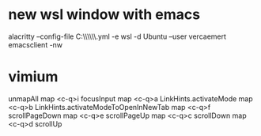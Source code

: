 * new wsl window with emacs
alacritty --config-file C:\\Users\\nverc\\AppData\\Roaming\\alacritty\\alacritty.yml -e wsl -d Ubuntu --user vercaemert emacsclient -nw
* vimium
unmapAll
map <c-q>i focusInput
map <c-q>a LinkHints.activateMode
map <c-q>b LinkHints.activateModeToOpenInNewTab
map <c-q>f scrollPageDown
map <c-q>e scrollPageUp
map <c-q>c scrollDown
map <c-q>d scrollUp
